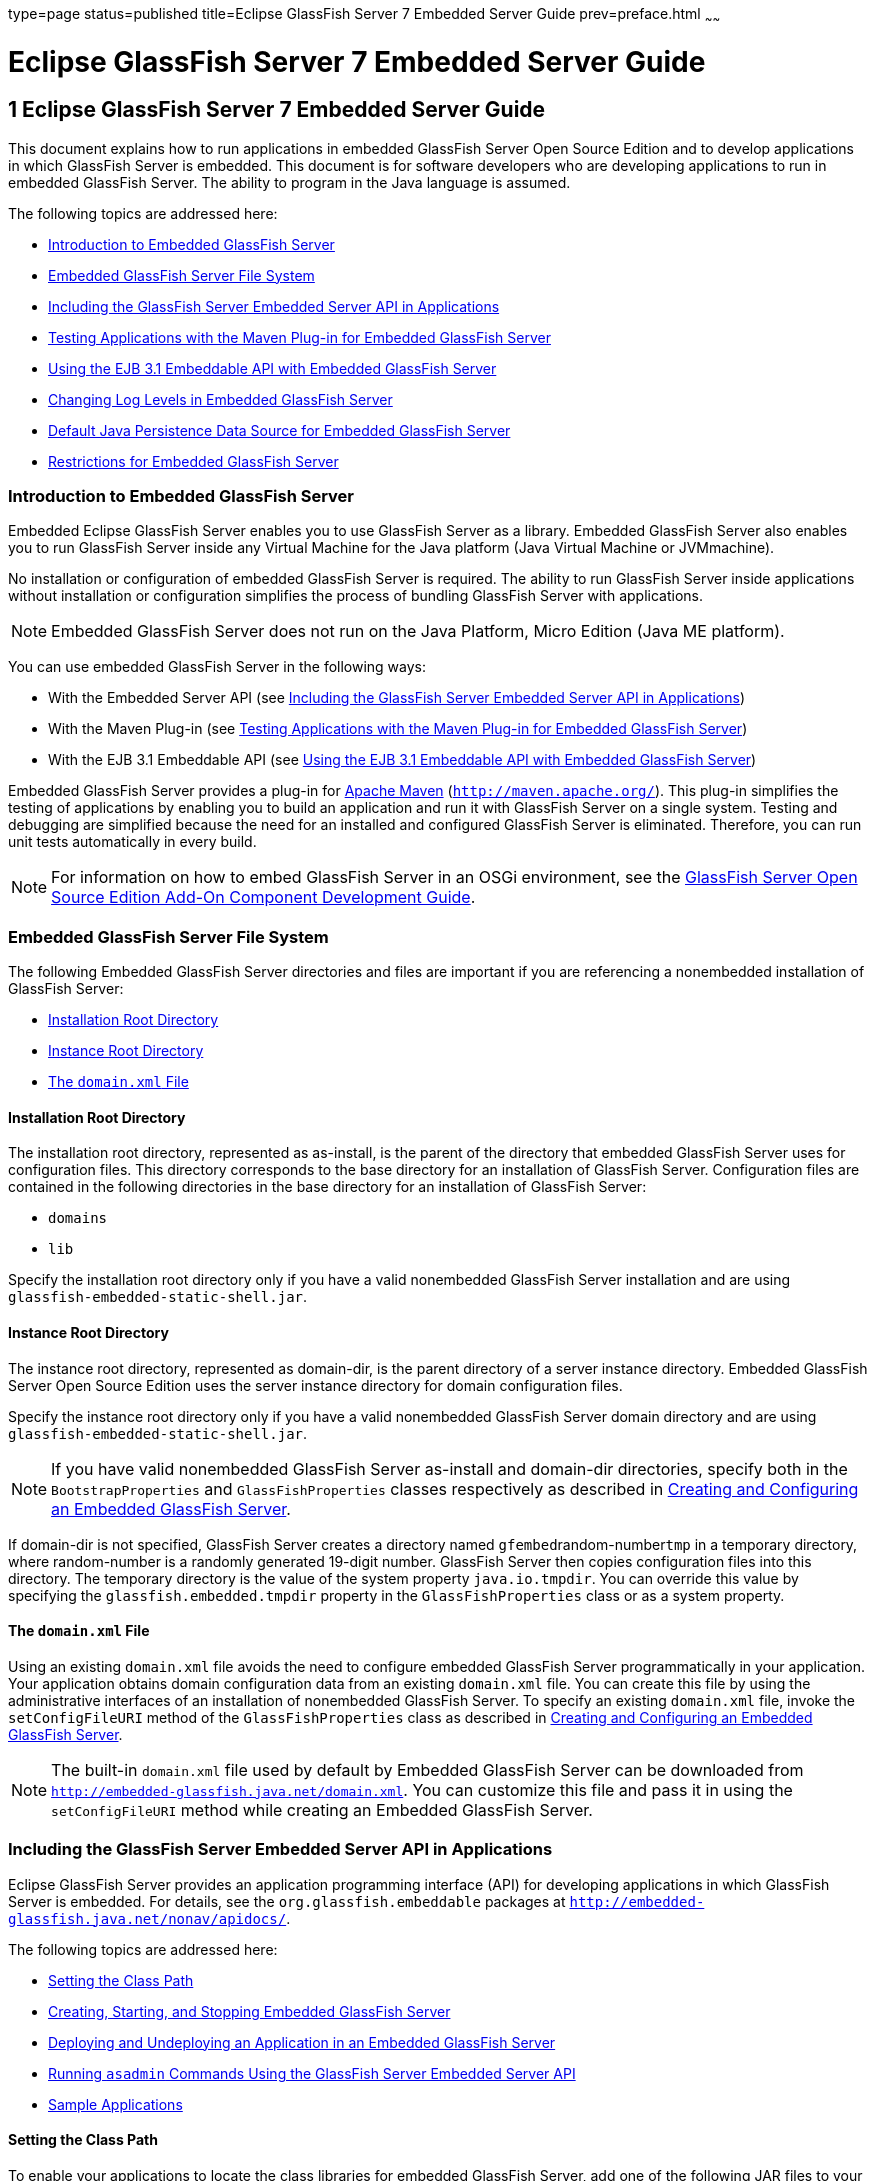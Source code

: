 type=page
status=published
title=Eclipse GlassFish Server 7 Embedded Server Guide
prev=preface.html
~~~~~~

Eclipse GlassFish Server 7 Embedded Server Guide
================================================

[[GSESG00001]][[gjldt]]


[[glassfish-server-open-source-edition-embedded-server-guide]]
1 Eclipse GlassFish Server 7 Embedded Server Guide
--------------------------------------------------

This document explains how to run applications in embedded GlassFish
Server Open Source Edition and to develop applications in which
GlassFish Server is embedded. This document is for software developers
who are developing applications to run in embedded GlassFish Server. The
ability to program in the Java language is assumed.

The following topics are addressed here:

* link:#giidt[Introduction to Embedded GlassFish Server]
* link:#gkubb[Embedded GlassFish Server File System]
* link:#giijw[Including the GlassFish Server Embedded Server API in Applications]
* link:#gijhs[Testing Applications with the Maven Plug-in for Embedded GlassFish Server]
* link:#gjlde[Using the EJB 3.1 Embeddable API with Embedded GlassFish Server]
* link:#gjlfe[Changing Log Levels in Embedded GlassFish Server]
* link:#gksmw[Default Java Persistence Data Source for Embedded GlassFish Server]
* link:#gihxf[Restrictions for Embedded GlassFish Server]

[[giidt]][[GSESG00035]][[introduction-to-embedded-glassfish-server]]

Introduction to Embedded GlassFish Server
~~~~~~~~~~~~~~~~~~~~~~~~~~~~~~~~~~~~~~~~~

Embedded Eclipse GlassFish Server enables you to use
GlassFish Server as a library. Embedded GlassFish Server also enables
you to run GlassFish Server inside any Virtual Machine for the Java
platform (Java Virtual Machine or JVMmachine).

No installation or configuration of embedded GlassFish Server is
required. The ability to run GlassFish Server inside applications
without installation or configuration simplifies the process of bundling
GlassFish Server with applications.


[NOTE]
====
Embedded GlassFish Server does not run on the Java Platform, Micro Edition (Java ME platform).
====

You can use embedded GlassFish Server in the following ways:

* With the Embedded Server API (see link:#giijw[Including the GlassFish
Server Embedded Server API in Applications])
* With the Maven Plug-in (see link:#gijhs[Testing Applications with the
Maven Plug-in for Embedded GlassFish Server])
* With the EJB 3.1 Embeddable API (see link:#gjlde[Using the EJB 3.1
Embeddable API with Embedded GlassFish Server])

Embedded GlassFish Server provides a plug-in for
http://maven.apache.org/[Apache Maven] (`http://maven.apache.org/`).
This plug-in simplifies the testing of applications by enabling you to
build an application and run it with GlassFish Server on a single
system. Testing and debugging are simplified because the need for an
installed and configured GlassFish Server is eliminated. Therefore, you
can run unit tests automatically in every build.


[NOTE]
====
For information on how to embed GlassFish Server in an OSGi environment,
see the link:../add-on-component-development-guide/toc.html#GSACG[GlassFish Server Open Source Edition Add-On
Component Development Guide].
====


[[gkubb]][[GSESG00036]][[embedded-glassfish-server-file-system]]

Embedded GlassFish Server File System
~~~~~~~~~~~~~~~~~~~~~~~~~~~~~~~~~~~~~

The following Embedded GlassFish Server directories and files are
important if you are referencing a nonembedded installation of GlassFish
Server:

* link:#gikqf[Installation Root Directory]
* link:#gikvf[Instance Root Directory]
* link:#giiak[The `domain.xml` File]

[[gikqf]][[GSESG00054]][[installation-root-directory]]

Installation Root Directory
^^^^^^^^^^^^^^^^^^^^^^^^^^^

The installation root directory, represented as as-install, is the
parent of the directory that embedded GlassFish Server uses for
configuration files. This directory corresponds to the base directory
for an installation of GlassFish Server. Configuration files are
contained in the following directories in the base directory for an
installation of GlassFish Server:

* `domains`
* `lib`

Specify the installation root directory only if you have a valid
nonembedded GlassFish Server installation and are using
`glassfish-embedded-static-shell.jar`.

[[gikvf]][[GSESG00055]][[instance-root-directory]]

Instance Root Directory
^^^^^^^^^^^^^^^^^^^^^^^

The instance root directory, represented as domain-dir, is the parent
directory of a server instance directory. Embedded GlassFish Server Open
Source Edition uses the server instance directory for domain
configuration files.

Specify the instance root directory only if you have a valid nonembedded
GlassFish Server domain directory and are using
`glassfish-embedded-static-shell.jar`.


[NOTE]
====
If you have valid nonembedded GlassFish Server as-install and domain-dir
directories, specify both in the `BootstrapProperties` and
`GlassFishProperties` classes respectively as described in
link:#gihyr[Creating and Configuring an Embedded GlassFish Server].
====


If domain-dir is not specified, GlassFish Server creates a directory
named ``gfembed``random-number``tmp`` in a temporary directory, where
random-number is a randomly generated 19-digit number. GlassFish Server
then copies configuration files into this directory. The temporary
directory is the value of the system property `java.io.tmpdir`. You can
override this value by specifying the `glassfish.embedded.tmpdir`
property in the `GlassFishProperties` class or as a system property.

[[giiak]][[GSESG00056]][[the-domain.xml-file]]

The `domain.xml` File
^^^^^^^^^^^^^^^^^^^^^

Using an existing `domain.xml` file avoids the need to configure
embedded GlassFish Server programmatically in your application. Your
application obtains domain configuration data from an existing
`domain.xml` file. You can create this file by using the administrative
interfaces of an installation of nonembedded GlassFish Server. To
specify an existing `domain.xml` file, invoke the `setConfigFileURI`
method of the `GlassFishProperties` class as described in
link:#gihyr[Creating and Configuring an Embedded GlassFish Server].


[NOTE]
====
The built-in `domain.xml` file used by default by Embedded GlassFish
Server can be downloaded from
`http://embedded-glassfish.java.net/domain.xml`. You can customize this
file and pass it in using the `setConfigFileURI` method while creating
an Embedded GlassFish Server.
====


[[giijw]][[GSESG00037]][[including-the-glassfish-server-embedded-server-api-in-applications]]

Including the GlassFish Server Embedded Server API in Applications
~~~~~~~~~~~~~~~~~~~~~~~~~~~~~~~~~~~~~~~~~~~~~~~~~~~~~~~~~~~~~~~~~~

Eclipse GlassFish Server provides an application programming
interface (API) for developing applications in which GlassFish Server is
embedded. For details, see the `org.glassfish.embeddable` packages at
`http://embedded-glassfish.java.net/nonav/apidocs/`.

The following topics are addressed here:

* link:#giide[Setting the Class Path]
* link:#giiky[Creating, Starting, and Stopping Embedded GlassFish
Server]
* link:#giigc[Deploying and Undeploying an Application in an Embedded
GlassFish Server]
* link:#gjldy[Running `asadmin` Commands Using the GlassFish Server
Embedded Server API]
* link:#gikrt[Sample Applications]

[[giide]][[GSESG00057]][[setting-the-class-path]]

Setting the Class Path
^^^^^^^^^^^^^^^^^^^^^^

To enable your applications to locate the class libraries for embedded
GlassFish Server, add one of the following JAR files to your class path:

`glassfish-embedded-nucleus.jar`::
  Corresponds to the nucleus distribution. Download this file from
  `http://download.java.net/maven/glassfish/org/glassfish/extras/glassfish-embedded-nucleus/`.
`glassfish-embedded-web.jar`::
  Contains classes needed for deploying Jakarta EE web applications.
  Download this file from
  `http://download.java.net/maven/glassfish/org/glassfish/extras/glassfish-embedded-web/`.
`glassfish-embedded-all.jar`::
  Contains classes needed for deploying all Jakarta EE application types.
  Download this file from
  `http://download.java.net/maven/glassfish/org/glassfish/extras/glassfish-embedded-all/`.
`glassfish-embedded-static-shell.jar`::
  Contains references to classes needed for deploying all Jakarta EE
  application types. Must be used with a nonembedded installation of
  GlassFish Server. Reference this file from the
  as-install`/lib/embedded` directory of a nonembedded GlassFish Server
  installation. Do not move this file or it will not work. For an
  explanation of as-install, see link:#gikqf[Installation Root
  Directory].


[NOTE]
====
Oracle GlassFish Server only supports use of the
`glassfish-embedded-static-shell.jar` file. The other files are part of
Eclipse GlassFish Server and are offered without official support.
====


In addition, add to the class path any other JAR files or classes upon
which your applications depend. For example, if an application uses a
database other than Java DB, include the Java DataBase Connectivity
(JDBC) driver JAR files in the class path.

[[giiky]][[GSESG00058]][[creating-starting-and-stopping-embedded-glassfish-server]]

Creating, Starting, and Stopping Embedded GlassFish Server
^^^^^^^^^^^^^^^^^^^^^^^^^^^^^^^^^^^^^^^^^^^^^^^^^^^^^^^^^^

Before you can run applications, you must set up and run the embedded
GlassFish Server.

The following topics are addressed here:

* link:#gihyr[Creating and Configuring an Embedded GlassFish Server]
* link:#gihyz[Running an Embedded GlassFish Server]

[[gihyr]][[GSESG00043]][[creating-and-configuring-an-embedded-glassfish-server]]

Creating and Configuring an Embedded GlassFish Server
+++++++++++++++++++++++++++++++++++++++++++++++++++++

To create and configure an embedded GlassFish Server, perform these
tasks:

1. Instantiate the `org.glassfish.embeddable.BootstrapProperties`
class.
2. Invoke any methods for configuration settings that you require. This
is optional.
3. Invoke the `GlassFishRuntime.bootstrap()` or
`GlassFishRuntime.bootstrap(BootstrapProperties)` method to create a
`GlassFishRuntime` object.
4. Instantiate the `org.glassfish.embeddable.GlassFishProperties`
class.
5. Invoke any methods for configuration settings that you require. This
is optional.
6. Invoke the `glassfishRuntime.newGlassFish(GlassFishProperties)`
method to create a `GlassFish` object.

The methods of the `BootstrapProperties` class for setting the server
configuration are listed in the following table. The default value of
each configuration setting is also listed.

[[sthref4]][[gksir]]

Table 1-1 Methods of the `BootstrapProperties` Class

[width="100%",cols="<29%,<33%,<38%",options="header",]
|===
|Purpose |Method |Default Value
|References an existing link:#gikqf[Installation Root Directory], also called as-install
a|[source]
----
setInstallRoot(String as-install)
----

|None. If `glassfish-embedded-static-shell.jar` is used, the
link:#gikqf[Installation Root Directory] is automatically determined and
need not be specified.
|===


The methods of the `GlassFishProperties` class for setting the server
configuration are listed in the following table. The default value of
each configuration setting is also listed.

[[sthref5]][[gkskl]]

Table 1-2 Methods of the `GlassFishProperties` Class

[width="100%",cols="<24%,<37%,<39%",options="header",]
|===
|Purpose |Method |Default Value
|References an existing link:#gikvf[Instance Root Directory], also
called domain-dir
a|
[source]
----
setInstanceRoot(String domain-dir)
----

a|
In order of precedence:

* `glassfish.embedded.tmpdir` property value specified in `GlassFishProperties` object
* `glassfish.embedded.tmpdir` system property value
* `java.io.tmp` system property value
* as-install``/domains/domain1`` if a nonembedded installation is referenced

|Creates a new or references an existing configuration file
a|
[source]
----
setConfigFileURI(String configFileURI)
----
a|In order of precedence:

* domain-dir``/config/domain.xml`` if domain-dir was set using `setInstanceRoot`
* built-in embedded `domain.xml`

|Specifies whether the configuration file is read-only
a|
[source]
----
setConfigFileReadOnly(boolean readOnly)
----
|`true`

|Sets the port on which Embedded GlassFish Server listens.
|`setPort`(String networkListener, int port)
|none
|===

[NOTE]
====
Do not use `setPort` if you are using `setInstanceRoot` or `setConfigFileURI`.
====


[[GSESG00005]][[gikmz]]
Example 1-1 Creating an Embedded GlassFish Server

This example shows code for creating an Embedded GlassFish Server.

[source,java]
----
...
import org.glassfish.embeddable.*;
...
    GlassFish glassfish = GlassFishRuntime.bootstrap().newGlassFish();
    glassfish.start();
...
----

[[GSESG00006]][[gksjo]]
Example 1-2 Creating an Embedded GlassFish Server with configuration
customizations

This example shows code for creating an Embedded GlassFish Server using
the existing domain-dir
`C:\samples\test\applicationserver\domains\domain1`.

[source,java]
----
// ...
import org.glassfish.embeddable.*;
    // ...
    BootstrapProperties bootstrapProperties = new BootstrapProperties();
    bootstrapProperties.setInstallRoot("C:\\samples\\test\\applicationserver");
    GlassFishRuntime glassfishRuntime = GlassFishRuntime.bootstrap(bootstrapProperties);

    GlassFishProperties glassfishProperties = new GlassFishProperties();
    glassfishProperties.setInstanceRoot("C:\\samples\\test\\applicationserver\\domains\\domain1");
    GlassFish glassfish = glassfishRuntime.newGlassFish(glassfishProperties);

    glassfish.start();
    // ...
----

[[gihyz]][[GSESG00044]][[running-an-embedded-glassfish-server]]

Running an Embedded GlassFish Server
++++++++++++++++++++++++++++++++++++

After you create an embedded GlassFish Server as described in
link:#gihyr[Creating and Configuring an Embedded GlassFish Server], you
can perform operations such as:

* link:#gjkxx[Setting the Port of an Embedded GlassFish Server From an Application]
* link:#gihzg[Starting an Embedded GlassFish Server From an Application]
* link:#gihzy[Stopping an Embedded GlassFish Server From an Application]

[[gjkxx]][[GSESG00002]][[setting-the-port-of-an-embedded-glassfish-server-from-an-application]]

Setting the Port of an Embedded GlassFish Server From an Application

You must set the server's HTTP or HTTPS port. If you do not set the
port, your application fails to start and throws an exception. You can
set the port directly or indirectly.

[NOTE]
====
Do not use `setPort` if you are using `setInstanceRoot` or
`setConfigFileURI`. These methods set the port indirectly.
====


* To set the port directly, invoke the `setPort` method of the
`GlassFishProperties` object.
* To set the port indirectly, use a `domain.xml` file that sets the
port. For more information, see link:#giiak[The `domain.xml` File].

[[GSESG00007]][[gjkxc]]
Example 1-3 Setting the port of an Embedded GlassFish Server

This example shows code for setting the port of an embedded GlassFish
Server.

[source,java]
----
...
import org.glassfish.embeddable.*;
...
    GlassFishProperties glassfishProperties = new GlassFishProperties();
    glassfishProperties.setPort("http-listener", 8080);
    glassfishProperties.setPort("https-listener", 8181);
...
----

[[gihzg]][[GSESG00003]][[starting-an-embedded-glassfish-server-from-an-application]]

Starting an Embedded GlassFish Server From an Application

To start an embedded GlassFish Server, invoke the `start` method of the
`GlassFish` object.

[[GSESG00008]][[gilry]]
Example 1-4 Starting an Embedded GlassFish Server

This example shows code for setting the port and starting an embedded
GlassFish Server. This example also includes the code from
link:#gikmz[Example 1-1] for creating a `GlassFish` object.

[source,java]
----
...
import org.glassfish.embeddable.*;
...
    GlassFishProperties glassfishProperties = new GlassFishProperties();
    glassfishProperties.setPort("http-listener", 8080);
    glassfishProperties.setPort("https-listener", 8181);
    ...
    GlassFish glassfish = GlassFishRuntime.bootstrap().newGlassFish(glassfishProperties);
    glassfish.start();
...
----

[[gihzy]][[GSESG00004]][[stopping-an-embedded-glassfish-server-from-an-application]]

Stopping an Embedded GlassFish Server From an Application

The API for embedded GlassFish Server provides a method for stopping an
embedded server. Using this method enables your application to stop the
server in an orderly fashion by performing any necessary cleanup steps
before stopping the server, for example:

* Undeploying deployed applications
* Releasing any resources that your application uses

To stop an embedded GlassFish Server, invoke the `stop` method of an
existing `GlassFish` object.

[[GSESG00009]][[gilnz]]
Example 1-5 Stopping an Embedded GlassFish Server

This example shows code for prompting the user to press the Enter key to
stop an embedded GlassFish Server. Code for creating a `GlassFish`
object is not shown in this example. For an example of code for creating
a `GlassFish` object, see link:#gikmz[Example 1-1].

[source,java]
----
...
import java.io.BufferedReader;
...
import org.glassfish.embeddable.*;
...
    System.out.println("Press Enter to stop server");
        // wait for Enter
    glassfish.stop(); // Stop Embedded GlassFish Server
...
----

As an alternative, you can use the `dispose` method to stop an embedded
GlassFish Server and dispose of the temporary file system.

[[giigc]][[GSESG00059]][[deploying-and-undeploying-an-application-in-an-embedded-glassfish-server]]

Deploying and Undeploying an Application in an Embedded GlassFish Server
^^^^^^^^^^^^^^^^^^^^^^^^^^^^^^^^^^^^^^^^^^^^^^^^^^^^^^^^^^^^^^^^^^^^^^^^

Deploying an application installs the files that comprise the
application into Embedded GlassFish Server and makes the application
ready to run. By default, an application is enabled when it is deployed.

The following topics are addressed here:

* link:#gilrf[To Deploy an Application From an Archive File or a Directory]
* link:#gilpm[Undeploying an Application]
* link:#gjrcs[Creating a Scattered Archive]
* link:#gkvgc[Creating a Scattered Enterprise Archive]

For general information about deploying applications in GlassFish
Server, see the link:../application-deployment-guide/toc.html#GSDPG[GlassFish Server Open Source Edition
Application Deployment Guide].

[[gilrf]][[GSESG00021]][[to-deploy-an-application-from-an-archive-file-or-a-directory]]

To Deploy an Application From an Archive File or a Directory
++++++++++++++++++++++++++++++++++++++++++++++++++++++++++++

An archive file contains the resources, deployment descriptor, and
classes of an application. The content of the file must be organized in
the directory structure that the Jakarta EE specifications define for the
type of archive that the file contains. For more information, see
"link:../application-deployment-guide/deploying-applications.html#GSDPG00004[Deploying Applications]" in GlassFish Server Open
Source Edition Application Deployment Guide.

Deploying an application from a directory enables you to deploy an
application without the need to package the application in an archive
file. The contents of the directory must match the contents of the
expanded Jakarta EE archive file as laid out by the GlassFish Server. The
directory must be accessible to the machine on which the deploying
application runs. For more information about the requirements for
deploying an application from a directory, see "link:../application-deployment-guide/deploying-applications.html#GSDPG00043[To
Deploy an Application or Module in a Directory Format]" in GlassFish
Server Open Source Edition Application Deployment Guide.

If some of the resources needed by an application are not under the
application's directory, see link:#gjrcs[Creating a Scattered Archive].

1. Instantiate the `java.io.File` class to represent the archive file or directory.

2. Invoke the `getDeployer` method of the `GlassFish` object to get an
instance of the `org.glassfish.embeddable.Deployer` class.

3. Invoke the `deploy(File archive, String... params)` method of the
instance of the `Deployer` object. +
Specify the `java.io.File` class instance you created previously as the
first method parameter. +
For information about optional parameters you can set, see the
descriptions of the
link:../reference-manual/deploy.html#GSRFM00114[`deploy`(1)] subcommand parameters.
Simply quote each parameter in the method, for example `"--force=true"`.

[[GSESG00010]][[gioph]]
Example 1-6 Deploying an Application From an Archive File

This example shows code for deploying an application from the archive
file `c:\samples\simple.war` and setting the name, contextroot, and
force parameters. This example also includes the code from
link:#gikmz[Example 1-1] for creating `GlassFishProperties` and
`GlassFish` objects.

[source,java]
----
...
import java.io.File;
...
import org.glassfish.embeddable.*;
...
    GlassFishProperties glassfishProperties = new GlassFishProperties();
    glassfishProperties.setPort("http-listener", 8080);
    glassfishProperties.setPort("https-listener", 8181);
    ...
    GlassFish glassfish = GlassFishRuntime.bootstrap().newGlassFish(glassfishProperties);
    glassfish.start();
    File war = new File("c:\\samples\\simple.war");
    Deployer deployer = glassfish.getDeployer();
    deployer.deploy(war, "--name=simple", "--contextroot=simple", "--force=true");
    // deployer.deploy(war) can be invoked instead. Other parameters are optional.
...
----

[[gilpm]][[GSESG00045]][[undeploying-an-application]]

Undeploying an Application
++++++++++++++++++++++++++

Undeploy an application when the application is no longer required to
run in GlassFish Server. For example, before stopping GlassFish Server,
undeploy all applications that are running in GlassFish Server.


[NOTE]
====
If you reference a nonembedded GlassFish Server installation using the
`glassfish-embedded-static-shell.jar` file and do not undeploy your
applications in the same server life cycle in which you deployed them,
expanded archives for these applications remain under the
domain-dir`/applications` directory.
====


To undeploy an application, invoke the `undeploy` method of an existing
`Deployer` object. In the method invocation, pass the name of the
application as a parameter. This name is specified when the application
is deployed.

For information about optional parameters you can set, see the
descriptions of the
link:../reference-manual/deploy.html#GSRFM00114[`deploy`(1)] command parameters.
Simply quote each parameter in the method, for example
`"--cascade=true"`.

To undeploy all deployed applications, invoke the `undeployAll` method
of an existing `EmbeddedDeployer` object. This method takes no
parameters.

[[GSESG00011]][[gilwu]]
Example 1-7 Undeploying an Application

This example shows code for undeploying the application that was
deployed in link:#gioph[Example 1-6].

[source,java]
----
...
import org.glassfish.embeddable.*;
...
    deployer.undeploy(war, "--droptables=true", "--cascade=true");
...
----

[[gjrcs]][[GSESG00046]][[creating-a-scattered-archive]]

Creating a Scattered Archive
++++++++++++++++++++++++++++

Deploying a module from a scattered archive (WAR or JAR) enables you to
deploy an unpackaged module whose resources, deployment descriptor, and
classes are in any location. Deploying a module from a scattered archive
simplifies the testing of a module during development, especially if all
the items that the module requires are not available to be packaged.

In a scattered archive, these items are not required to be organized in
a specific directory structure. Therefore, you must specify the location
of the module's resources, deployment descriptor, and classes when
deploying the module.

To create a scattered archive, perform these tasks:

1. Instantiate the `org.glassfish.embeddable.archive.ScatteredArchive` class.
2. Invoke the `addClassPath` and `addMetadata` methods if you require them.
3. Invoke the `toURI` method to deploy the scattered archive.

The methods of this class for setting the scattered archive
configuration are listed in the following table. The default value of
each configuration setting is also listed.

[[sthref6]][[gjrdg]]

Table 1-3 Constructors and Methods of the `ScatteredArchive` Class

[width="100%",cols="<52%,<38%,<10%",options="header",]
|===
|Purpose |Method |Default Value
|Creates and names a scattered archive
a|[source,java]
----
ScatteredArchive(String name, ScatteredArchive.Type type)
----

|None

|Creates and names a scattered archive based on a top-level directory.
If the entire module is organized under the topDir, this is the only
method necessary. The topDir can be null if other methods specify the
remaining parts of the module.
a|[source,java]
----
ScatteredArchive(String name, ScatteredArchive.Type type, File topDir)
----

|None

|Adds a directory to the classes classpath
a|[source,java]
----
addClassPath(File path)
----

|None

|Adds a metadata locator
a|[source,java]
----
addMetaData(File path)
----

|None

|Adds and names a metadata locator
a|[source,java]
----
addMetaData(File path, String name)
----

|None

|Gets the deployable URI for this scattered archive a|
[source,java]
----
toURI()
----

|None
|===


[[GSESG00012]][[gjrfq]]
Example 1-8 Deploying an Application From a Scattered Archive

This example shows code for creating a WAR file and using the
`addClassPath` and `addMetadata` methods. This example also includes the
code from link:#gioph[Example 1-6] for deploying an application from an
archive file.

[source,java]
----
...
import java.io.File;
...
import org.glassfish.embeddable.*;
...
    GlassFishProperties glassfishProperties = new GlassFishProperties();
    glassfishProperties.setPort("http-listener", 9090);
    GlassFish glassfish = GlassFishRuntime.bootstrap().newGlassFish(glassfishProperties);
    glassfish.start();
    Deployer deployer = glassfish.getDeployer();
    ScatteredArchive archive = new ScatteredArchive("testapp", ScatteredArchive.Type.WAR);
    // target/classes directory contains complied servlets
    archive.addClassPath(new File("target", "classes"));
    // resources/sun-web.xml is the WEB-INF/sun-web.xml
    archive.addMetadata(new File("resources", "sun-web.xml"));
    // resources/web.xml is the WEB-INF/web.xml
    archive.addMetadata(new File("resources", "web.xml"));
    // Deploy the scattered web archive.
    String appName = deployer.deploy(archive.toURI(), "--contextroot=hello");

    deployer.undeploy(appName);
    glassfish.stop();
    glassfish.dispose();
...
----

[[gkvgc]][[GSESG00047]][[creating-a-scattered-enterprise-archive]]

Creating a Scattered Enterprise Archive
+++++++++++++++++++++++++++++++++++++++

Deploying an application from a scattered enterprise archive (EAR)
enables you to deploy an unpackaged application whose resources,
deployment descriptor, and classes are in any location. Deploying an
application from a scattered archive simplifies the testing of an
application during development, especially if all the items that the
application requires are not available to be packaged.

In a scattered archive, these items are not required to be organized in
a specific directory structure. Therefore, you must specify the location
of the application's resources, deployment descriptor, and classes when
deploying the application.

To create a scattered enterprise archive, perform these tasks:

1. Instantiate the
`org.glassfish.embeddable.archive.ScatteredEnterpriseArchive` class.
2. Invoke the `addArchive` and `addMetadata` methods if you require
them.
3. Invoke the `toURI` method to deploy the scattered enterprise
archive.

The methods of this class for setting the scattered enterprise archive
configuration are listed in the following table. The default value of
each configuration setting is also listed.

[[sthref7]][[gkvgb]]

Table 1-4 Constructors and Methods of the `ScatteredEnterpriseArchive`
Class

[width="99%",cols="<42%,<48%,<10%",options="header",]
|===
|Purpose |Method |Default Value
|Creates and names a scattered enterprise archive a|
[source,java]
----
ScatteredEnterpriseArchive(String name)
----

 |None
|Adds a module or library a|
[source,java]
----
addArchive(File archive)
----

 |None
|Adds a module or library a|
[source,java]
----
addArchive(File archive, String name)
----

 |None
|Adds a module or library a|
[source,java]
----
addArchive(URI URI)
----

 |None
|Adds a module or library a|
[source,java]
----
addArchive(URI URI, String name)
----

 |None
|Adds a metadata locator a|
[source,java]
----
addMetaData(File path)
----

 |None
|Adds and names a metadata locator a|
[source,java]
----
addMetaData(File path, String name)
----

 |None
|Gets the deployable URI for this scattered archive a|
[source,java]
----
toURI()
----

 |None
|===


[[GSESG00013]][[gkvga]]
Example 1-9 Deploying an Application From a Scattered Enterprise Archive

This example shows code for creating an EAR file and using the
`addArchive` and `addMetadata` methods. This example also includes code
similar tolink:#gjrfq[Example 1-8] for creating a scattered archive.

[source,java]
----
...
import java.io.File;
...
import org.glassfish.embeddable.*;
...
    GlassFishProperties glassfishProperties = new GlassFishProperties();
    glassfishProperties.setPort("http-listener", 9090);
    GlassFish glassfish = GlassFishRuntime.bootstrap().newGlassFish(glassfishProperties);
    glassfish.start();
    Deployer deployer = glassfish.getDeployer();

    // Create a scattered web application.
    ScatteredArchive webmodule = new ScatteredArchive("testweb", ScatteredArchive.Type.WAR);
    // target/classes directory contains my complied servlets
    webmodule.addClassPath(new File("target", "classes"));
    // resources/sun-web.xml is my WEB-INF/sun-web.xml
    webmodule.addMetadata(new File("resources", "sun-web.xml"));

    // Create a scattered enterprise archive.
    ScatteredEnterpriseArchive archive = new ScatteredEnterpriseArchive("testapp");
    // src/application.xml is my META-INF/application.xml
    archive.addMetadata(new File("src", "application.xml"));
    // Add scattered web module to the scattered enterprise archive.
    // src/application.xml references Web module as "scattered.war".
    //Hence specify the name while adding the archive.
    archive.addArchive(webmodule.toURI(), "scattered.war");
    // lib/mylibrary.jar is a library JAR file.
    archive.addArchive(new File("lib", "mylibrary.jar"));
    // target/ejbclasses contain my compiled EJB module.
    // src/application.xml references EJB module as "ejb.jar".
    //Hence specify the name while adding the archive.
    archive.addArchive(new File("target", "ejbclasses"), "ejb.jar");

    // Deploy the scattered enterprise archive.
    String appName = deployer.deploy(archive.toURI());

    deployer.undeploy(appName);
    glassfish.stop();
    glassfish.dispose();
...
----

[[gjldy]][[GSESG00060]][[running-asadmin-commands-using-the-glassfish-server-embedded-server-api]]

Running `asadmin` Commands Using the GlassFish Server Embedded Server
API
^^^^^^^^^^^^^^^^^^^^^^^^^^^^^^^^^^^^^^^^^^^^^^^^^^^^^^^^^^^^^^^^^^^^^^^^^

Running link:../reference-manual/asadmin.html#GSRFM00263[`asadmin`] commands from an application enables
the application to configure the embedded GlassFish Server to suit the
application's requirements. For example, an application can run the
required `asadmin` commands to create a JDBC technology connection to a
database.

For more information about configuring embedded GlassFish Server, see
the link:../administration-guide/toc.html#GSADG[GlassFish Server Open Source Edition Administration
Guide]. For detailed information about `asadmin` commands, see Section 1
of the link:../reference-manual/toc.html#GSRFM[GlassFish Server Open Source Edition Reference
Manual].


[NOTE]
====
Ensure that your application has started an embedded GlassFish Server
before the application attempts to run `asadmin` commands. For more
information, see link:#gihyz[Running an Embedded GlassFish Server].
====


The `org.glassfish.embeddable` package contains classes that you can use
to run `asadmin` commands. Use the following code examples as templates
and change the command name, parameter names, and parameter values as
needed.

[[GSESG00014]][[gjldj]]
Example 1-10 Running an `asadmin create-jdbc-resource` Command

This example shows code for running an `asadmin create-jdbc-resource`
command. Code for creating and starting the server is not shown in this
example. For an example of code for creating and starting the server,
see link:#gilry[Example 1-4].

[source,java]
----
...
import org.glassfish.embeddable.*;
...
    String command = "create-jdbc-resource";
    String poolid = "--connectionpoolid=DerbyPool";
    String dbname = "jdbc/DerbyPool";
    CommandRunner commandRunner = glassfish.getCommandRunner();
    CommandResult commandResult = commandRunner.run(command, poolid, dbname);
...
----

[[GSESG00015]][[gjlfm]]
Example 1-11 Running an `asadmin set-log-level` Command

This example shows code for running an `asadmin set-log-level` command.
Code for creating and starting the server is not shown in this example.
For an example of code for creating and starting the server, see
link:#gilry[Example 1-4].

[source,java]
----
...
import org.glassfish.embeddable.*;
...
    String command = "set-log-level";
    String weblevel = "jakarta.enterprise.system.container.web=FINE";
    CommandRunner commandRunner = glassfish.getCommandRunner();
    CommandResult commandResult = commandRunner.run(command, weblevel);
...
----

For another way to change log levels, see link:#gjlfe[Changing Log
Levels in Embedded GlassFish Server].

[[gikrt]][[GSESG00061]][[sample-applications]]

Sample Applications
^^^^^^^^^^^^^^^^^^^

[[GSESG00016]][[gionq]]
Example 1-12 Using an Existing `domain.xml` File and Deploying an
Application From an Archive File

This example shows code for the following:

* Using the existing file
`c:\myapp\embeddedserver\domains\domain1\config\domain.xml` and
preserving this file when the application is stopped.
* Deploying an application from the archive file
`c:\samples\simple.war`.

[source,java]
----
import java.io.File;
import java.io.BufferedReader;
import org.glassfish.embeddable.*;

public class Main {

     /**
     * @param args the command line arguments
     */
    public static void main(String[] args) {
        File configFile = new File ("c:\\myapp\\embeddedserver\\domains\\domain1\\config\\domain.xml");
        File war = new File("c:\\samples\\simple.war");
        try {
            GlassFishRuntime glassfishRuntime = GlassFishRuntime.bootstrap();
            ...
            GlassFishProperties glassfishProperties = new GlassFishProperties();
            glassfishProperties.setConfigFileURI(configFile.toURI());
            glassfishProperties.setConfigFileReadOnly(false);
            ...
            GlassFish glassfish = glassfishRuntime.newGlassFish(glassfishProperties);
            glassfish.start();

            Deployer deployer = glassfish.getDeployer();
            deployer.deploy(war, "--force=true");
        }
        catch (Exception e) {
            e.printStackTrace();
        }

        System.out.println("Press Enter to stop server");
        // wait for Enter
        new BufferedReader(new java.io.InputStreamReader(System.in)).readLine();
        try {
            glassfish.dispose();
            glassfishRuntime.shutdown();
        }
        catch (Exception e) {
            e.printStackTrace();
        }
    }
}
----

[[gijhs]][[GSESG00038]][[testing-applications-with-the-maven-plug-in-for-embedded-glassfish-server]]

Testing Applications with the Maven Plug-in for Embedded GlassFish Server
~~~~~~~~~~~~~~~~~~~~~~~~~~~~~~~~~~~~~~~~~~~~~~~~~~~~~~~~~~~~~~~~~~~~~~~~~

If you are using http://maven.apache.org/[Apache Maven]
(`http://maven.apache.org/`), the plug-in for embedded GlassFish Server
simplifies the testing of applications. This plug-in enables you to
build and start an unpackaged application with a single Maven goal.

The following topics are addressed here:

* link:#gihus[To Set Up Your Maven Environment]
* link:#giivt[To Build and Start an Application From Maven]
* link:#gijly[To Stop Embedded GlassFish Server]
* link:#gijjn[To Redeploy an Application That Was Built and Started From Maven]
* link:#gjkps[Maven Goals for Embedded GlassFish Server]

Predefined Maven goals for embedded GlassFish Server are described in
link:#gjkps[Maven Goals for Embedded GlassFish Server].

To use Maven with Embedded GlassFish Server and the EJB 3.1 Embeddable
API, see link:#gjxff[Using Maven with the EJB 3.1 Embeddable API and
Embedded GlassFish Server].

[[gihus]][[GSESG00022]][[to-set-up-your-maven-environment]]

To Set Up Your Maven Environment
^^^^^^^^^^^^^^^^^^^^^^^^^^^^^^^^

Setting up your Maven environment enables Maven to download the required
embedded GlassFish Server distribution file when you build your project.
Setting up your Maven environment also identifies the plug-in that
enables you to build and start an unpackaged application with a single
Maven goal.

[[sthref8]]

Before You Begin

Ensure that http://maven.apache.org/[Apache Maven]
(`http://maven.apache.org/`) is installed.

1. Identify the Maven plug-in for embedded GlassFish Server.
+
Add the following `plugin` element to your POM file:
+
[source,xml]
----
...
        ...
        <plugins>
            ...
            <plugin>
                <groupId>org.glassfish</groupId>
                <artifactId>maven-embedded-glassfish-plugin</artifactId>
                <version>version</version>
            </plugin>
            ...
        </plugins>
...
----
version::
  The version to use. The version of the final promoted build for this
  release is `3.1.1`. The Maven plug-in is not bound to a specific version
  of GlassFish Server. You can specify the version you want to use. If
  no version is specified, a default version is used.

2. Configure the `embedded-glassfish` goal prefix, the application
name, and other standard settings.
+
Add the following `configuration` element to your POM file:
+
[source,xml]
----
...
        <plugins>
            ...
            <plugin>
                ...
                <configuration>
                    <goalPrefix>embedded-glassfish</goalPrefix>
                    ...
                    <app>target/test.war</app>
                    <port>8080</port>
                    <contextRoot>test</contextRoot>
                    <autoDelete>true</autoDelete>
                    ...
                </configuration>
                ...
            </plugin>
            ...
        </plugins>
...
----
app::
  In the app parameter, substitute the archive file or directory for your
  application. The optional port, contextRoot, and autoDelete parameters
  show example values. For details, see link:#gjkps[Maven Goals for
  Embedded GlassFish Server].

3. Perform advanced plug-in configuration. This step is optional.
Add the following `configuration` element to your POM file:
+
[source,xml]
----
...
        <plugins>
            ...
            <plugin>
                ...
                <configuration>
                    <goalPrefix>embedded-glassfish</goalPrefix>
                    <app>target/test.war</app>
                    <name>test</name>
                    <contextRoot>test</contextRoot>
                    <ports>
                        <http-listener>8080</http-listener>
                        <https-listener>8181</https-listener>
                    </ports>
                    <bootstrapProperties>
                        <property>test_key=test_value</property>
                    </bootstrapProperties>
                    <bootstrapPropertiesFile>bootstrap.properties</bootstrapPropertiesFile>
                    <glassfishProperties>
<property>embedded-glassfish-config.server.jms-service.jms-host.default_JMS_host.port=17676</property>
                    </glassfishProperties>
                    <glassfishPropertiesFile>glassfish.properties</glassfishPropertiesFile>
                    <systemProperties>
                        <property>ANTLR_USE_DIRECT_CLASS_LOADING=true</property>
                    </systemProperties>
                    <systemPropertiesFile>system.properties</systemPropertiesFile>
                </configuration>
                <executions>
                    <execution>
                        <goals>
                            <goal>start</goal>
                            <goal>deploy</goal>
                            <goal>undeploy</goal>
                            <goal>stop</goal>
                        </goals>
                    </execution>
                </executions>
            </plugin>
            ...
        </plugins>
...
----

4. Configure Maven goals.
Add `execution` elements to your POM file:
+
[source,xml]
----
...
        <plugins>
            ...
            <plugin>
                ...
                <executions>
                    <execution>
                        <phase>install</phase>
                        <goals>
                                <goal>goal</goal>
                        </goals>
                    </execution>
                </executions>
                ...
            </plugin>
            ...
        </plugins>
...
----
goal::
  The goal to use. See link:#gjkps[Maven Goals for Embedded GlassFish Server].

5. Configure the repository.
Add the following `repository` element to your POM file:
+
[source,xml]
----
<pluginRepositories>
    <pluginRepository>
        <id>maven2-repository.dev.java.net</id>
        <name>Java.net Repository for Maven</name>
        <url>http://download.java.net/maven/glassfish/</url>
    </pluginRepository>
</pluginRepositories>
----

[[GSESG00017]][[gjkod]]
Example 1-13 POM File for Configuring Maven to Use Embedded GlassFish Server

This example shows a POM file for configuring Maven to use embedded GlassFish Server.

[source,xml]
----
<?xml version="1.0" encoding="UTF-8"?>
<!--
Line breaks in the following element are for readability purposes only
-->
<project xmlns="http://maven.apache.org/POM/4.0.0"
xmlns:xsi="http://www.w3.org/2001/XMLSchema-instance"
xsi:schemaLocation="http://maven.apache.org/POM/4.0.0
http://maven.apache.org/maven-v4_0_0.xsd">

  <modelVersion>4.0.0</modelVersion>
  <groupId>org.glassfish</groupId>
  <artifactId>maven-glassfish-plugin-tester</artifactId>
  <version>3.1</version>
  <name>Maven test</name>
  <build>
    <plugins>
      <plugin>
        <groupId>org.glassfish</groupId>
        <artifactId>maven-embedded-glassfish-plugin</artifactId>
        <version>3.1</version>
        <configuration>
          <goalPrefix>embedded-glassfish</goalPrefix>
          <app>target/test.war</app>
          <port>8080</port>
          <contextRoot>test</contextRoot>
          <autoDelete>true</autoDelete>
       </configuration>
       <executions>
          <execution>
             <phase>install</phase>
             <goals>
                   <goal>run</goal>
             </goals>
          </execution>
       </executions>
     </plugin>
    </plugins>
  </build>
  <pluginRepositories>
      <pluginRepository>
          <id>maven2-repository.dev.java.net</id>
          <name>Java.net Repository for Maven</name>
          <url>http://download.java.net/maven/glassfish/</url>
      </pluginRepository>
  </pluginRepositories>
</project>
----

[[giivt]][[GSESG00023]][[to-build-and-start-an-application-from-maven]]

To Build and Start an Application From Maven
^^^^^^^^^^^^^^^^^^^^^^^^^^^^^^^^^^^^^^^^^^^^

If you are using Maven to manage the development of your application,
you can use a Maven goal to build and start the application in embedded
GlassFish Server.

[[sthref9]]

Before You Begin

Ensure that your Maven environment is configured, as described in
link:#gihus[To Set Up Your Maven Environment].

1. Include the path to the Maven executable file `mvn` in your path
statement.
2. Ensure that the `JAVA_HOME` environment variable is defined.
3. Create a directory for the Maven project for your application.
4. Copy to your project directory the POM file that you created in
link:#gihus[To Set Up Your Maven Environment].
5. Run the following command in your project directory:
+
[source]
----
mvn install
----
This command performs the following actions:
* Installs the Maven repository in a directory named `.m2` under your
home directory.
* Starts Embedded GlassFish Server.
* Deploys your application.
+
The application continues to run in Embedded GlassFish Server until
Embedded GlassFish Server is stopped.

[[gijly]][[GSESG00024]][[to-stop-embedded-glassfish-server]]

To Stop Embedded GlassFish Server
^^^^^^^^^^^^^^^^^^^^^^^^^^^^^^^^^

1. Change to the root directory of the Maven project for your
application.
2. Run the Maven goal to stop the application in embedded GlassFish
Server.
+
[source]
----
mvn embedded-glassfish:stop
----
This runs the `stop` method of the `GlassFish` object and any other
methods that are required to shut down the server in an orderly fashion.
See link:#gihzy[Stopping an Embedded GlassFish Server From an
Application].

[[gijjn]][[GSESG00025]][[to-redeploy-an-application-that-was-built-and-started-from-maven]]

To Redeploy an Application That Was Built and Started From Maven
^^^^^^^^^^^^^^^^^^^^^^^^^^^^^^^^^^^^^^^^^^^^^^^^^^^^^^^^^^^^^^^^

An application that was built and started from Maven continues to run in
Embedded GlassFish Server until Embedded GlassFish Server is stopped.
While the application is running, you can test changes to the
application by redeploying it.

To redeploy, in the window from where the application was built and
started from Maven, press Enter.

[[gjkps]][[GSESG00062]][[maven-goals-for-embedded-glassfish-server]]

Maven Goals for Embedded GlassFish Server
^^^^^^^^^^^^^^^^^^^^^^^^^^^^^^^^^^^^^^^^^

You can use the following Maven goals to test your applications with
embedded GlassFish Server:

* link:#gjkxo[`embedded-glassfish:run` Goal]
* link:#gjkwy[`embedded-glassfish:start` Goal]
* link:#gjkvc[`embedded-glassfish:deploy` Goal]
* link:#gjkvg[`embedded-glassfish:undeploy` Goal]
* link:#gjkyl[`embedded-glassfish:stop` Goal]
* link:#gjkxq[`embedded-glassfish:admin` Goal]

[[gjkxo]][[GSESG00048]][[embedded-glassfishrun-goal]]

`embedded-glassfish:run` Goal
+++++++++++++++++++++++++++++

This goal starts the server and deploys an application. You can redeploy
if you change the application. The application can be a packaged archive
or a directory that contains an exploded application. You can set the
parameters described in the following table.

[[sthref10]][[gjkws]]

Table 1-5 `embedded-glassfish:run` Parameters

[width="100%",cols="<18%,<42%,<40%",options="header",]
|===
|Parameter |Default |Description
|app |None |The archive file or directory for the application to be deployed.

|serverID |`maven` |(optional) The ID of the server to start.

|containerType |`all` |(optional) The container to start: `web`, `ejb`, `jpa`, or `all`.

|installRoot |None |(optional) The link:#gikqf[Installation Root Directory].

|instanceRoot a|
In order of precedence:

* `glassfish.embedded.tmpdir` property value specified in `GlassFishProperties` object
* `glassfish.embedded.tmpdir` system property value
* `java.io.tmp` system property value
* as-install``/domains/domain1`` if a nonembedded installation is referenced

 |(optional) The link:#gikvf[Instance Root Directory]

|configFile |domain-dir``/config/domain.xml`` |(optional) The
configuration file.

|port |None. Must be set explicitly or defined in the configuration
file. |The HTTP or HTTPS port.

|name a|
In order of precedence:

* The `application-name` or `module-name` in the deployment descriptor.
* The name of the archive file without the extension or the directory name.

For more information, see "link:../application-deployment-guide/overview.html#GSDPG00323[Naming Standards]" in
Eclipse GlassFish Server Application Deployment Guide.

 |(optional) The name of the application.

|contextRoot |The name of the application. |(optional) The context root
of the application.

|precompileJsp |`false` |(optional) If `true`, JSP pages are precompiled
during deployment.

|dbVendorName |None |(optional) The name of the database vendor for
which tables can be created. Allowed values are `javadb`, `db2`,
`mssql`, `mysql`, `oracle`, `postgresql`, `pointbase`, `derby` (also for
CloudScape), and `sybase`, case-insensitive.

|createTables |Value of the `create-tables-at-deploy` attribute in
`sun-ejb-jar.xml`. |(optional) If `true`, creates database tables during
deployment for beans that are automatically mapped by the EJB container.

|dropTables |Value of the `drop-tables-at-undeploy` attribute in
`sun-ejb-jar.xml`. a|
(optional) If `true`, and deployment and undeployment occur in the same
JVM session, database tables that were automatically created when the
bean(s) were deployed are dropped when the bean(s) are undeployed.

If `true`, the name parameter must be specified or tables may not be
dropped.

|autoDelete |`false` a|
(optional) If `true`, deletes the contents of the link:#gikvf[Instance
Root Directory] when the server is stopped.

Caution: Do not set `autoDelete` to `true` if you are using
`installRoot` to refer to a preexisting GlassFish Server installation.

|===


[[gjkwy]][[GSESG00049]][[embedded-glassfishstart-goal]]

`embedded-glassfish:start` Goal
+++++++++++++++++++++++++++++++

This goal starts the server. You can set the parameters described in the
following table.

[[sthref11]][[gjkye]]

Table 1-6 `embedded-glassfish:start` Parameters

[width="100%",cols="<17%,<38%,<45%",options="header",]
|===
|Parameter |Default |Description
|serverID |`maven` |(optional) The ID of the server to start.

|containerType |`all` |(optional) The container to start: `web`, `ejb`,
`jpa`, or `all`.

|installRoot |None |(optional) The link:#gikqf[Installation Root
Directory].

|instanceRoot a|
In order of precedence:

* `glassfish.embedded.tmpdir` system property value
* `java.io.tmpdir` system property value
* as-install`/domains/domain1`

 |(optional) The link:#gikvf[Instance Root Directory]

|configFile |domain-dir`/config/domain.xml` |(optional) The
configuration file.

|port |None. Must be set explicitly or defined in the configuration
file. |The HTTP or HTTPS port.

|autoDelete |`false` a|
(optional) If `true`, deletes the contents of the link:#gikvf[Instance
Root Directory] when the server is stopped.

Caution: Do not set `autoDelete` to `true` if you are using
`installRoot` to refer to a preexisting GlassFish Server installation.

|===


[[gjkvc]][[GSESG00050]][[embedded-glassfishdeploy-goal]]

`embedded-glassfish:deploy` Goal
++++++++++++++++++++++++++++++++

This goal deploys an application. You can redeploy if you change the
application. The application can be a packaged archive or a directory
that contains an exploded application. You can set the parameters
described in the following table.

[[sthref12]][[gjkvv]]

Table 1-7 `embedded-glassfish:deploy` Parameters

[width="100%",cols="<18%,<39%,<43%",options="header",]
|===
|Parameter |Default |Description
|app |None |The archive file or directory for the application to be
deployed.

|serverID |`maven` |(optional) The ID of the server to start.

|name a|
In order of precedence:

* The `application-name` or `module-name` in the deployment descriptor.
* The name of the archive file without the extension or the directory
name.

For more information, see "link:../application-deployment-guide/overview.html#GSDPG00323[Naming Standards]" in
Eclipse GlassFish Server Application Deployment Guide.

 |(optional) The name of the application.

|contextRoot |The name of the application. |(optional) The context root
of the application.

|precompileJsp |`false` |(optional) If `true`, JSP pages are precompiled
during deployment.

|dbVendorName |None |(optional) The name of the database vendor for
which tables can be created. Allowed values are `javadb`, `db2`,
`mssql`, `oracle`, `postgresql`, `pointbase`, `derby` (also for
CloudScape), and `sybase`, case-insensitive.

|createTables |Value of the `create-tables-at-deploy` attribute in
`sun-ejb-jar.xml`. |(optional) If `true`, creates database tables during
deployment for beans that are automatically mapped by the EJB container.
|===


[[gjkvg]][[GSESG00051]][[embedded-glassfishundeploy-goal]]

`embedded-glassfish:undeploy` Goal
++++++++++++++++++++++++++++++++++


[NOTE]
====
If you reference a nonembedded GlassFish Server installation using the
`glassfish-embedded-static-shell.jar` file and do not undeploy your
applications in the same server life cycle in which you deployed them,
expanded archives for these applications remain under the
domain-dir`/applications` directory.
====


This goal undeploys an application. You can set the parameters described
in the following table.

[[sthref13]][[gjkxf]]

Table 1-8 `embedded-glassfish:undeploy` Parameters

[width="100%",cols="<14%,<34%,<52%",options="header",]
|===
|Parameter |Default |Description
|name |If the name is omitted, all applications are undeployed. |The
name of the application.

|serverID |`maven` |(optional) The ID of the server to start.

|dropTables |Value of the `drop-tables-at-undeploy` attribute in
`sun-ejb-jar.xml`. a|
(optional) If `true`, and deployment and undeployment occur in the same
JVM session, database tables that were automatically created when the
bean(s) were deployed are dropped when the bean(s) are undeployed.

If `true`, the name parameter must be specified or tables may not be
dropped.

|cascade |`false` a|
(optional) If `true`, deletes all connection pools and connector
resources associated with the resource adapter being undeployed.

If `false`, undeployment fails if any pools or resources are still
associated with the resource adapter.

This attribute is applicable to connectors (resource adapters) and
applications with connector modules.

|===


[[gjkyl]][[GSESG00052]][[embedded-glassfishstop-goal]]

`embedded-glassfish:stop` Goal
++++++++++++++++++++++++++++++

This goal stops the server. You can set the parameters described in the
following table.

[[sthref14]][[gjkwm]]

Table 1-9 `embedded-glassfish:stop` Parameters

[width="100%",cols="<16%,<17%,<67%",options="header",]
|===
|Parameter |Default |Description
|serverID |`maven` |(optional) The ID of the server to stop.
|===


[[gjkxq]][[GSESG00053]][[embedded-glassfishadmin-goal]]

`embedded-glassfish:admin` Goal
+++++++++++++++++++++++++++++++

This goal runs a GlassFish Server administration command. You must use
either the command and commandParameters parameters in combination or
the commandLine parameter. For more information about administration
commands, see the link:../reference-manual/toc.html#GSRFM[GlassFish Server Open Source Edition
Reference Manual]. You can set the parameters described in the following
table.

[[sthref15]][[gjkwe]]

Table 1-10 `embedded-glassfish:start` Parameters

[width="100%",cols="<24%,<10%,<66%",options="header",]
|===
|Parameter |Default |Description
|serverID |`maven` |(optional) The ID of the server on which to run the
command.

|command |None |The name of the command, for example
`createJdbcResource`.

|commandParameters |None |A map of the command parameters. See the
`org.glassfish.embeddable.admin.CommandParameters` class at
`http://glassfish.java.net/nonav/docs/v3/api/`.

|commandLine |None |The full `asadmin` syntax of the command.
|===


[[gjlde]][[GSESG00039]][[using-the-ejb-3.1-embeddable-api-with-embedded-glassfish-server]]

Using the EJB 3.1 Embeddable API with Embedded GlassFish Server
~~~~~~~~~~~~~~~~~~~~~~~~~~~~~~~~~~~~~~~~~~~~~~~~~~~~~~~~~~~~~~~

The EJB 3.1 Embeddable API is designed for unit testing of EJB modules.
You must use this API with a pre-installed, nonembedded GlassFish Server
instance. However, you can take advantage of Embedded GlassFish Server's
ease of use by referencing the nonembedded GlassFish Server instance
with the `glassfish-embedded-static-shell.jar` file.

Embedded GlassFish Server is not related to the EJB 3.1 Embeddable API,
but you can use these APIs together.

The Maven plug-in does not apply to embeddable EJB applications.
However, you can use Maven with the POM file shown in link:#gjxff[Using
Maven with the EJB 3.1 Embeddable API and Embedded GlassFish Server].

The EJB 3.1 Embeddable API is described in
http://jcp.org/en/jsr/detail?id=318[Java Specification Request (JSR)
318] (`http://jcp.org/en/jsr/detail?id=318`). An `ejb-embedded` sample
is included in the samples available at
http://www.oracle.com/technetwork/java/javaee/downloads/index.html[Java
EE 7 Downloads]
(`http://www.oracle.com/technetwork/java/javaee/downloads/index.html`)
or
http://www.oracle.com/technetwork/java/javaee/documentation/index.html[Code
Samples]
(`http://www.oracle.com/technetwork/java/javaee/documentation/index.html`).

The EJB 3.1 Embeddable API supports all EJB 3.1 Lite features with
addition of the EJB timer service and testing of EJB modules packaged in
a WAR file.

For EJB modules in a WAR file (or an exploded directory), if a web
application has one EJB module, and there are no other EJB modules in
the classpath, those entries (libraries) are ignored. If there are other
EJB modules, a temporary EAR file is created. For EJB modules in a WAR
file to be tested, the client code must use EJB modules with interfaces
or without annotations. Those EJB modules are not part of the classpath
and can't be loaded by the client class loader.

The following topics are addressed here:

* link:#gjlcr[To Use the EJB 3.1 Embeddable API with Embedded GlassFish
Server]
* link:#gksnv[EJB 3.1 Embeddable API Properties]
* link:#gjxff[Using Maven with the EJB 3.1 Embeddable API and Embedded
GlassFish Server]

[[gjlcr]][[GSESG00026]][[to-use-the-ejb-3.1-embeddable-api-with-embedded-glassfish-server]]

To Use the EJB 3.1 Embeddable API with Embedded GlassFish Server
^^^^^^^^^^^^^^^^^^^^^^^^^^^^^^^^^^^^^^^^^^^^^^^^^^^^^^^^^^^^^^^^

1. To specify GlassFish Server as the Container Provider, include
`glassfish-embedded-static-shell.jar` or `glassfish-embedded-all.jar` in
the class path of your embeddable EJB application.
+
Reference the `glassfish-embedded-static-shell.jar` file from the
as-install`/lib/embedded` directory of a GlassFish Server installation.
Do not move this file or it will not work.
+
See link:#giide[Setting the Class Path] and Section 22.3.3 of the EJB
3.1 Specification, Embeddable Container Bootstrapping.
2. Configure any required resources.
+
For more information about configuring resources, see the Administration
Console Online Help or "link:../administration-guide/toc.html#GSADG00298[Resources and Services
Administration]" in Eclipse GlassFish Server Administration
Guide. The `jdbc/__default` Java DB database is preconfigured with all
distributions of GlassFish Server. However, if you are using
`glassfish-embedded-static-shell.jar`, you must start the database
manually.
+
If your embeddable EJB application uses Java Persistence, you do not
need to specify a JDBC resource. See link:#gksmw[Default Java
Persistence Data Source for Embedded GlassFish Server].
3. Invoke one of the `createEJBContainer` methods.
+

[NOTE]
====
Do not deploy your embeddable EJB application or any of its dependent
Jakarta EE modules before invoking one of the `createEJBContainer` methods.
These methods perform deployment in the background and do not load
previously deployed applications or modules.
====

4. To change the link:#gikvf[Instance Root Directory], set the
`org.glassfish.ejb.embedded.glassfish.instance.root` system property
value by using the `createEJBContainer``(Map<?, ?> properties)` method.
+
The default link:#gikvf[Instance Root Directory] location is
as-install`/domains/domain1` if a nonembedded installation is
referenced. This system property applies only to embeddable EJB
applications used with nonembedded GlassFish Server.
5. Close the EJB container properly to release all acquired resources
and threads.

[[gksnv]][[GSESG00063]][[ejb-3.1-embeddable-api-properties]]

EJB 3.1 Embeddable API Properties
^^^^^^^^^^^^^^^^^^^^^^^^^^^^^^^^^

Properties that can be passed to the
`EJBContainer#createEJBContainer(Properties)` method are summarized in
the following table. All properties are in the
`org.glassfish.ejb.embedded.glassfish` package. For example, the full
name of the `installation.root` property is
`org.glassfish.ejb.embedded.glassfish.installation.root`.

[[sthref16]][[gksop]]

Table 1-11 EJB 3.1 Embeddable API Properties

[width="100%",cols="<30%,<39%,<31%",options="header",]
|===
|Property |Default |Description
|`installation.root` |GlassFish Server installation location from which
`glassfish-embedded-static-shell.jar` is referenced |The
link:#gikqf[Installation Root Directory].

|`instance.root` a|
In order of precedence:

* `glassfish.embedded.tmpdir` property value specified in
`GlassFishProperties` object
* `glassfish.embedded.tmpdir` system property value
* `java.io.tmp` system property value
* as-install`/domains/domain1` if a nonembedded installation is
referenced

 |The link:#gikvf[Instance Root Directory].

|`configuration.file` |domain-dir`/config/domain.xml` |The configuration
file.

|`keep-temporary-files` |`false` |If `true`, keeps temporary files
(exploded EAR file and configuration file) created by the embedded EJB
container when Embedded GlassFish Server is stopped.

|`web.http.port` |None |Enables the web container if set. Needed for
testing web services in a WAR file. The value is ignored and can be an
empty string.

|`instance.reuse` |`false` |If `true`, no changes are made to the
existing configuration file, and a temporary server instance is not
created for the embedded run. Instead, execution happens against the
existing server instance. Do not use this option if the reused server
instance could be in use by the running nonembedded GlassFish Server.

|`skip-client-modules` |`false` |If `true`, omits modules from the
classpath if they are not specified using `EJBContainer.MODULES` and
have a manifest file with a `Main-Class` attribute.
|===


[[gjxff]][[GSESG00064]][[using-maven-with-the-ejb-3.1-embeddable-api-and-embedded-glassfish-server]]

Using Maven with the EJB 3.1 Embeddable API and Embedded GlassFish Server
^^^^^^^^^^^^^^^^^^^^^^^^^^^^^^^^^^^^^^^^^^^^^^^^^^^^^^^^^^^^^^^^^^^^^^^^^

When using Maven with the EJB 3.1 Embeddable API and Embedded GlassFish
Server, you cannot use the features of the Maven plug-in. You must start
and stop Embedded GlassFish Server manually or programmatically outside
of Maven.

[[GSESG00018]][[gjxds]]
Example 1-14 Maven POM File for Using the EJB 3.1 Embeddable API with
Embedded GlassFish Server

This example shows a POM file for configuring Maven to use the EJB 3.1
Embeddable API with Embedded GlassFish Server.

[source,xml]
----
<!--
Line breaks in the following element are for readability purposes only
-->
<project xsi:schemaLocation="http://maven.apache.org/POM/4.0.0
http://maven.apache.org/maven-v4_0_0.xsd">
    <modelVersion>4.0.0</modelVersion>
    <groupId>org.glassfish</groupId>
    <artifactId>my-ejb-app-tester</artifactId>
    <version>3.1</version>
    <name>Maven test</name>
    <dependencies>
        <dependency>
            <groupId>org.glassfish.extras</groupId>
            <artifactId>glassfish-embedded-static-shell</artifactId>
            <version>${project.version}</version>
            <scope>system</scope>
            <systemPath>
                ${env.S1AS_HOME}/lib/embedded/glassfish-embedded-static-shell.jar
            </systemPath>
        </dependency>
<!--
        The javaee-api is stripped of any code and is just used to compile your
        application. The scope provided in Maven means that it is used for compiling,
        but is also available when testing. For this reason, the javaee-api needs to
        be below the embedded Glassfish dependency. The javaee-api can actually be
        omitted when the embedded Glassfish dependency is included, but to keep your
        project Java-EE 6 rather than GlassFish 3, specification is important.
-->
        <dependency>
            <groupId>javax</groupId>
            <artifactId>javaee-api</artifactId>
            <version>6.0</version>
            <scope>provided</scope>
        </dependency>
    </dependencies>
    <pluginRepositories>
        <pluginRepository>
            <id>maven2-repository.dev.java.net</id>
            <name>Java.net Repository for Maven</name>
            <url>http://download.java.net/maven/glassfish/</url>
        </pluginRepository>
    </pluginRepositories>
</project>
----

If you are using `glassfish-embedded-static-shell.jar`, you can omit the
`dependency` element with the `javaee-api` `artifactId` and the
`pluginRepositories` element.

Set the `S1AS_HOME` environment variable to the installation root
directory before running the `mvn clean verify` command.

[[gjlfe]][[GSESG00040]][[changing-log-levels-in-embedded-glassfish-server]]

Changing Log Levels in Embedded GlassFish Server
~~~~~~~~~~~~~~~~~~~~~~~~~~~~~~~~~~~~~~~~~~~~~~~~

To change log levels in Embedded GlassFish Server, you can follow the
steps in this section or you can use the Embedded Server API as shown in
link:#gjlfm[Example 1-11]. For more information about GlassFish Server
logging, see "link:../administration-guide/logging.html#GSADG00010[Administering the Logging Service]" in
Eclipse GlassFish Server Administration Guide.

You can change log levels in Embedded GlassFish Server in either of the
following ways:

* Using the GlassFish Server Embedded Server API
* Creating a custom logging configuration file

Both these ways use logger names. For a list of logger names, use the
link:../reference-manual/list-log-levels.html#GSRFM00183[`list-log-levels`] subcommand.

[[GSESG00019]][[gkrhh]]
Example 1-15 Using the GlassFish Server Embedded Server API

This example shows how to set log levels using the `getLogger` method in
the API.

[source,java]
----
import org.glassfish.embeddable.*;

// Create Embedded GlassFish
GlassFish glassfish = GlassFishRuntime.bootstrap().newGlassFish();

// Set the log levels. For example, set 'deployment' and 'server' log levels to FINEST
Logger.getLogger("").getHandlers()[0].setLevel(Level.FINEST);
Logger.getLogger("jakarta.enterprise.system.tools.deployment").setLevel(Level.FINEST);
Logger.getLogger("jakarta.enterprise.system").setLevel(Level.FINEST);

// Start Embedded GlassFish and deploy an application.
// You will see all the FINEST logs printed on the console.
glassfish.start();
glassfish.getDeployer().deploy(new File("sample.war"));

// Dispose Embedded GlassFish
glassfish.dispose();
----

[[GSESG00020]][[gkrgw]]
Example 1-16 Creating a Custom Logging Configuration File

This example shows the contents of a custom logging configuration file,
`customlogging.properties`.

[source]
----
handlers= java.util.logging.ConsoleHandler
java.util.logging.ConsoleHandler.level = FINEST
jakarta.enterprise.system.tools.deployment.level = FINEST
jakarta.enterprise.system.level = FINEST
----

Pass the name of this custom logging configuration file to the `java`
command when you invoke Embedded GlassFish Server. For example:

[source]
----
java -Djava.util.logging.config.file=customlogging.properties MyEmbeddedGlassFish
----

[[gksmw]][[GSESG00041]][[default-java-persistence-data-source-for-embedded-glassfish-server]]

Default Java Persistence Data Source for Embedded GlassFish Server
~~~~~~~~~~~~~~~~~~~~~~~~~~~~~~~~~~~~~~~~~~~~~~~~~~~~~~~~~~~~~~~~~~

The `jdbc/__default` Java DB database is preconfigured with Embedded
GlassFish Server. It is used when an application is deployed in Embedded
GlassFish Server that uses Java Persistence but doesn't specify a data
source. Embedded GlassFish Server uses the embedded Java DB database
created in a temporary domain that is destroyed when Embedded GlassFish
Server is stopped. You can use a Java DB database configured with
nonembedded GlassFish Server if you explicitly specify the instance root
directory or the configuration file.

By default, weaving is enabled when the GlassFish Server Embedded Server
API is used. To disable weaving, set the
`org.glassfish.persistence.embedded.weaving.enabled` property to
`false`.

[[gihxf]][[GSESG00042]][[restrictions-for-embedded-glassfish-server]]

Restrictions for Embedded GlassFish Server
~~~~~~~~~~~~~~~~~~~~~~~~~~~~~~~~~~~~~~~~~~

The `glassfish-embedded-web.jar` file for embedded GlassFish Server
supports only these features of nonembedded GlassFish Server:

* The following web technologies of the Jakarta EE platform:

** Java Servlet API

** JavaServer Pages (JSP) technology

** JavaServer Faces technology
* JDBC-technology connection pooling
* Java Persistence API
* Java Transaction API
* Java Transaction Service

The `glassfish-embedded-all.jar` and
`glassfish-embedded-static-shell.jar` files support all features of
nonembedded GlassFish Server with these exceptions:

* Installers
* Administration Console
* Update Tool
* Apache Felix OSGi framework
* The Maven plug-in for embedded GlassFish Server does not support
application clients.
* Applications that require ports for communication, such as remote EJB
components, do not work with the EJB 3.1 Embeddable API running with
embedded GlassFish Server if a nonembedded GlassFish Server is running
in parallel.

Embedded GlassFish Server requires no installation or configuration. As
a result, the following files and directories are absent from the file
system until embedded GlassFish Server is started:

* `default-web.xml` file
* `domain.xml` file
* Applications directory
* Instance root directory

When embedded GlassFish Server is started, the base installation
directory that GlassFish Server uses depends on the options with which
GlassFish Server is started. If necessary, embedded GlassFish Server
creates a base installation directory. Embedded GlassFish Server then
copies the following directories and their contents from the Java
archive (JAR) file in which embedded GlassFish Server is distributed:

* `domains`
* `lib`

If necessary, GlassFish Server also creates an instance root directory.
